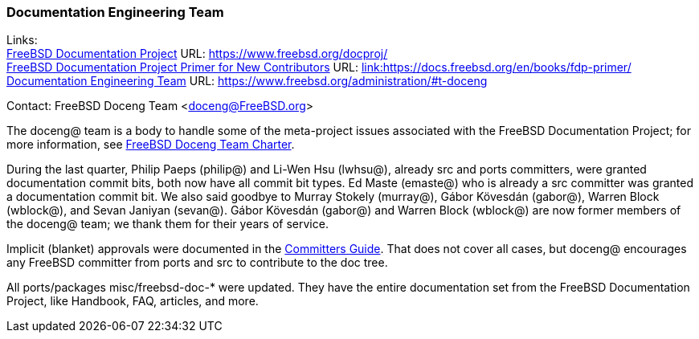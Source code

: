////
Quarter:	3rd quarter of 2021
Prepared by:	dbaio
Reviewed by:	gjb, carlavilla
Last edit:	$Date: 2021-10-03 05:34:14 -0300 (Sun, 03 Oct 2021) $
Version:	$Id: doceng-2021-3rd-quarter-status-report.adoc 185 2021-10-03 08:34:14Z carlavilla $
////

=== Documentation Engineering Team

Links: +
link:https://www.freebsd.org/docproj/[FreeBSD Documentation Project] URL: link:https://www.freebsd.org/docproj/[https://www.freebsd.org/docproj/] +
link:https://docs.freebsd.org/en/books/fdp-primer/[FreeBSD Documentation Project Primer for New Contributors] URL: https://docs.freebsd.org/en/books/fdp-primer/[link:https://docs.freebsd.org/en/books/fdp-primer/] +
link:https://www.freebsd.org/administration/#t-doceng[Documentation Engineering Team] URL: link:https://www.freebsd.org/administration/#t-doceng[https://www.freebsd.org/administration/#t-doceng]

Contact: FreeBSD Doceng Team <doceng@FreeBSD.org>

The doceng@ team is a body to handle some of the meta-project issues associated with the FreeBSD Documentation Project; for more information, see link:https://www.freebsd.org/internal/doceng/[FreeBSD Doceng Team Charter].

During the last quarter, Philip Paeps (philip@) and Li-Wen Hsu (lwhsu@), already src and ports committers, were granted documentation commit bits, both now have all commit bit types.
Ed Maste (emaste@) who is already a src committer was granted a documentation commit bit.
We also said goodbye to Murray Stokely (murray@), Gábor Kövesdán (gabor@), Warren Block (wblock@), and Sevan Janiyan (sevan@).
Gábor Kövesdán (gabor@) and Warren Block (wblock@) are now former members of the doceng@ team; we thank them for their years of service.

Implicit (blanket) approvals were documented in the link:https://docs.freebsd.org/en/articles/committers-guide/#doc-blanket-approval[Committers Guide].
That does not cover all cases, but doceng@ encourages any FreeBSD committer from ports and src to contribute to the doc tree.

All ports/packages misc/freebsd-doc-* were updated.
They have the entire documentation set from the FreeBSD Documentation Project, like Handbook, FAQ, articles, and more.
